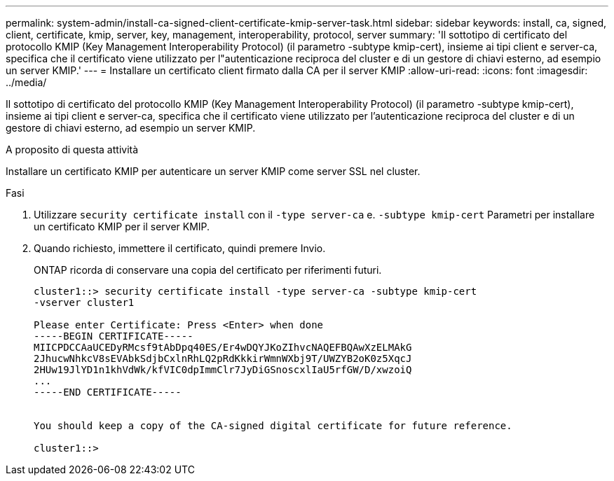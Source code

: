 ---
permalink: system-admin/install-ca-signed-client-certificate-kmip-server-task.html 
sidebar: sidebar 
keywords: install, ca, signed, client, certificate, kmip, server, key, management, interoperability, protocol, server 
summary: 'Il sottotipo di certificato del protocollo KMIP (Key Management Interoperability Protocol) (il parametro -subtype kmip-cert), insieme ai tipi client e server-ca, specifica che il certificato viene utilizzato per l"autenticazione reciproca del cluster e di un gestore di chiavi esterno, ad esempio un server KMIP.' 
---
= Installare un certificato client firmato dalla CA per il server KMIP
:allow-uri-read: 
:icons: font
:imagesdir: ../media/


[role="lead"]
Il sottotipo di certificato del protocollo KMIP (Key Management Interoperability Protocol) (il parametro -subtype kmip-cert), insieme ai tipi client e server-ca, specifica che il certificato viene utilizzato per l'autenticazione reciproca del cluster e di un gestore di chiavi esterno, ad esempio un server KMIP.

.A proposito di questa attività
Installare un certificato KMIP per autenticare un server KMIP come server SSL nel cluster.

.Fasi
. Utilizzare `security certificate install` con il `-type server-ca` e. `-subtype kmip-cert` Parametri per installare un certificato KMIP per il server KMIP.
. Quando richiesto, immettere il certificato, quindi premere Invio.
+
ONTAP ricorda di conservare una copia del certificato per riferimenti futuri.

+
[listing]
----
cluster1::> security certificate install -type server-ca -subtype kmip-cert
-vserver cluster1

Please enter Certificate: Press <Enter> when done
-----BEGIN CERTIFICATE-----
MIICPDCCAaUCEDyRMcsf9tAbDpq40ES/Er4wDQYJKoZIhvcNAQEFBQAwXzELMAkG
2JhucwNhkcV8sEVAbkSdjbCxlnRhLQ2pRdKkkirWmnWXbj9T/UWZYB2oK0z5XqcJ
2HUw19JlYD1n1khVdWk/kfVIC0dpImmClr7JyDiGSnoscxlIaU5rfGW/D/xwzoiQ
...
-----END CERTIFICATE-----


You should keep a copy of the CA-signed digital certificate for future reference.

cluster1::>
----

